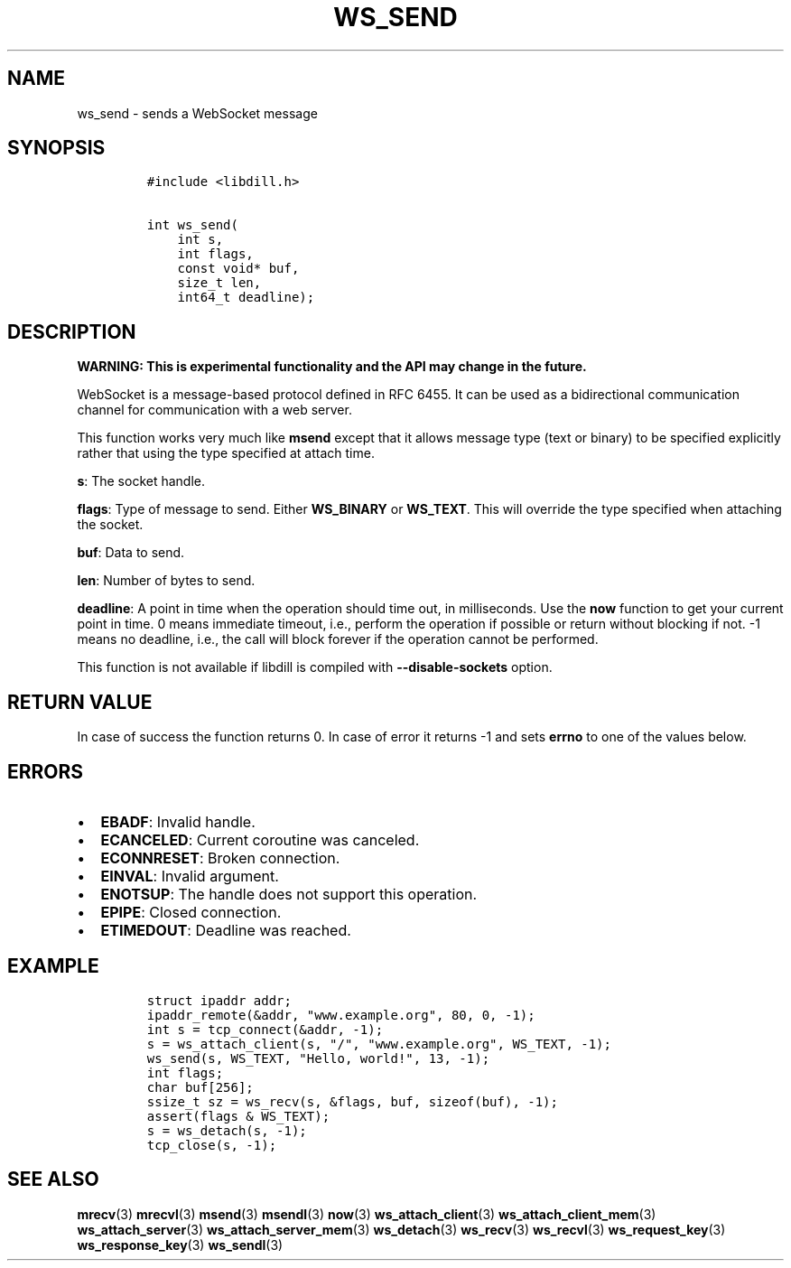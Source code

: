 .\" Automatically generated by Pandoc 1.19.2.1
.\"
.TH "WS_SEND" "3" "" "libdill" "libdill Library Functions"
.hy
.SH NAME
.PP
ws_send \- sends a WebSocket message
.SH SYNOPSIS
.IP
.nf
\f[C]
#include\ <libdill.h>

int\ ws_send(
\ \ \ \ int\ s,
\ \ \ \ int\ flags,
\ \ \ \ const\ void*\ buf,
\ \ \ \ size_t\ len,
\ \ \ \ int64_t\ deadline);
\f[]
.fi
.SH DESCRIPTION
.PP
\f[B]WARNING: This is experimental functionality and the API may change
in the future.\f[]
.PP
WebSocket is a message\-based protocol defined in RFC 6455.
It can be used as a bidirectional communication channel for
communication with a web server.
.PP
This function works very much like \f[B]msend\f[] except that it allows
message type (text or binary) to be specified explicitly rather that
using the type specified at attach time.
.PP
\f[B]s\f[]: The socket handle.
.PP
\f[B]flags\f[]: Type of message to send.
Either \f[B]WS_BINARY\f[] or \f[B]WS_TEXT\f[].
This will override the type specified when attaching the socket.
.PP
\f[B]buf\f[]: Data to send.
.PP
\f[B]len\f[]: Number of bytes to send.
.PP
\f[B]deadline\f[]: A point in time when the operation should time out,
in milliseconds.
Use the \f[B]now\f[] function to get your current point in time.
0 means immediate timeout, i.e., perform the operation if possible or
return without blocking if not.
\-1 means no deadline, i.e., the call will block forever if the
operation cannot be performed.
.PP
This function is not available if libdill is compiled with
\f[B]\-\-disable\-sockets\f[] option.
.SH RETURN VALUE
.PP
In case of success the function returns 0.
In case of error it returns \-1 and sets \f[B]errno\f[] to one of the
values below.
.SH ERRORS
.IP \[bu] 2
\f[B]EBADF\f[]: Invalid handle.
.IP \[bu] 2
\f[B]ECANCELED\f[]: Current coroutine was canceled.
.IP \[bu] 2
\f[B]ECONNRESET\f[]: Broken connection.
.IP \[bu] 2
\f[B]EINVAL\f[]: Invalid argument.
.IP \[bu] 2
\f[B]ENOTSUP\f[]: The handle does not support this operation.
.IP \[bu] 2
\f[B]EPIPE\f[]: Closed connection.
.IP \[bu] 2
\f[B]ETIMEDOUT\f[]: Deadline was reached.
.SH EXAMPLE
.IP
.nf
\f[C]
struct\ ipaddr\ addr;
ipaddr_remote(&addr,\ "www.example.org",\ 80,\ 0,\ \-1);
int\ s\ =\ tcp_connect(&addr,\ \-1);
s\ =\ ws_attach_client(s,\ "/",\ "www.example.org",\ WS_TEXT,\ \-1);
ws_send(s,\ WS_TEXT,\ "Hello,\ world!",\ 13,\ \-1);
int\ flags;
char\ buf[256];
ssize_t\ sz\ =\ ws_recv(s,\ &flags,\ buf,\ sizeof(buf),\ \-1);
assert(flags\ &\ WS_TEXT);
s\ =\ ws_detach(s,\ \-1);
tcp_close(s,\ \-1);
\f[]
.fi
.SH SEE ALSO
.PP
\f[B]mrecv\f[](3) \f[B]mrecvl\f[](3) \f[B]msend\f[](3)
\f[B]msendl\f[](3) \f[B]now\f[](3) \f[B]ws_attach_client\f[](3)
\f[B]ws_attach_client_mem\f[](3) \f[B]ws_attach_server\f[](3)
\f[B]ws_attach_server_mem\f[](3) \f[B]ws_detach\f[](3)
\f[B]ws_recv\f[](3) \f[B]ws_recvl\f[](3) \f[B]ws_request_key\f[](3)
\f[B]ws_response_key\f[](3) \f[B]ws_sendl\f[](3)
